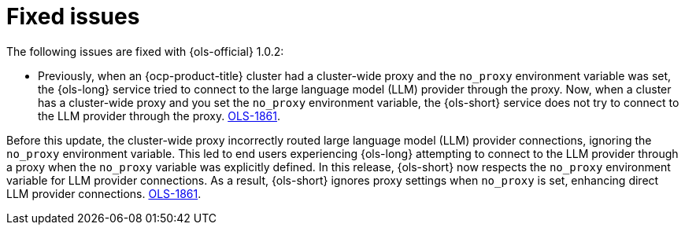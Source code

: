 // This module is used in the following assemblies:

// * lightspeed-docs-main/release_notes/ols-release-notes.adoc

:_mod-docs-content-type: REFERENCE
[id="ols-1-0-2-fixed-issues_{context}"]
= Fixed issues

The following issues are fixed with {ols-official} 1.0.2:

* Previously, when an {ocp-product-title} cluster had a cluster-wide proxy and the `no_proxy` environment variable was set, the {ols-long} service tried to connect to the large language model (LLM) provider through the proxy. Now, when a cluster has a cluster-wide proxy and you set the `no_proxy` environment variable, the {ols-short} service does not try to connect to the LLM provider through the proxy. link:https://issues.redhat.com/browse/OLS-1861[OLS-1861].


Before this update, the cluster-wide proxy incorrectly routed large language model (LLM) provider connections, ignoring the `no_proxy` environment variable. This led to end users experiencing {ols-long} attempting to connect to the LLM provider through a proxy when the `no_proxy` variable was explicitly defined. In this release, {ols-short} now respects the `no_proxy` environment variable for LLM provider connections. As a result, {ols-short} ignores proxy settings when `no_proxy` is set, enhancing direct LLM provider connections. link:https://issues.redhat.com/browse/OLS-1861[OLS-1861].